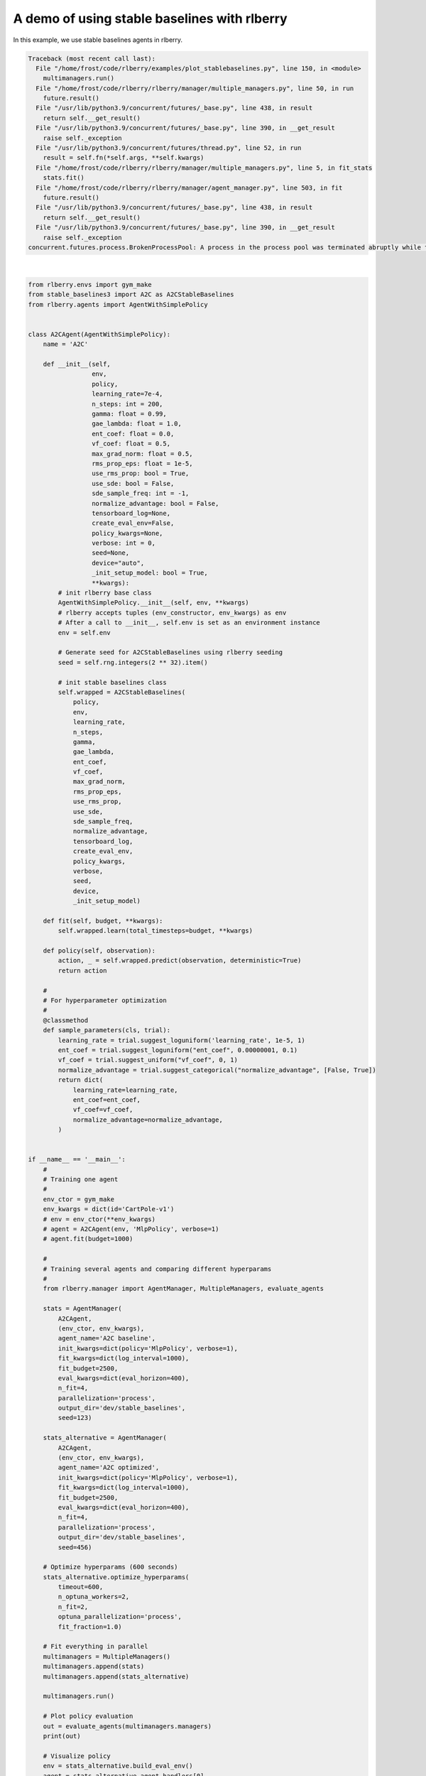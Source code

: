 
.. DO NOT EDIT.
.. THIS FILE WAS AUTOMATICALLY GENERATED BY SPHINX-GALLERY.
.. TO MAKE CHANGES, EDIT THE SOURCE PYTHON FILE:
.. "auto_examples/plot_stablebaselines.py"
.. LINE NUMBERS ARE GIVEN BELOW.

.. only:: html

    .. note::
        :class: sphx-glr-download-link-note

        Click :ref:`here <sphx_glr_download_auto_examples_plot_stablebaselines.py>`
        to download the full example code

.. rst-class:: sphx-glr-example-title

.. _sphx_glr_auto_examples_plot_stablebaselines.py:


=============================================
A demo of using stable baselines with rlberry
=============================================
In this example, we use stable baselines agents in rlberry.

.. GENERATED FROM PYTHON SOURCE LINES 7-167


.. rst-class:: sphx-glr-script-out

.. code-block:: pytb

    Traceback (most recent call last):
      File "/home/frost/code/rlberry/examples/plot_stablebaselines.py", line 150, in <module>
        multimanagers.run()
      File "/home/frost/code/rlberry/rlberry/manager/multiple_managers.py", line 50, in run
        future.result()
      File "/usr/lib/python3.9/concurrent/futures/_base.py", line 438, in result
        return self.__get_result()
      File "/usr/lib/python3.9/concurrent/futures/_base.py", line 390, in __get_result
        raise self._exception
      File "/usr/lib/python3.9/concurrent/futures/thread.py", line 52, in run
        result = self.fn(*self.args, **self.kwargs)
      File "/home/frost/code/rlberry/rlberry/manager/multiple_managers.py", line 5, in fit_stats
        stats.fit()
      File "/home/frost/code/rlberry/rlberry/manager/agent_manager.py", line 503, in fit
        future.result()
      File "/usr/lib/python3.9/concurrent/futures/_base.py", line 438, in result
        return self.__get_result()
      File "/usr/lib/python3.9/concurrent/futures/_base.py", line 390, in __get_result
        raise self._exception
    concurrent.futures.process.BrokenProcessPool: A process in the process pool was terminated abruptly while the future was running or pending.






|

.. code-block:: default


    from rlberry.envs import gym_make
    from stable_baselines3 import A2C as A2CStableBaselines
    from rlberry.agents import AgentWithSimplePolicy


    class A2CAgent(AgentWithSimplePolicy):
        name = 'A2C'

        def __init__(self,
                     env,
                     policy,
                     learning_rate=7e-4,
                     n_steps: int = 200,
                     gamma: float = 0.99,
                     gae_lambda: float = 1.0,
                     ent_coef: float = 0.0,
                     vf_coef: float = 0.5,
                     max_grad_norm: float = 0.5,
                     rms_prop_eps: float = 1e-5,
                     use_rms_prop: bool = True,
                     use_sde: bool = False,
                     sde_sample_freq: int = -1,
                     normalize_advantage: bool = False,
                     tensorboard_log=None,
                     create_eval_env=False,
                     policy_kwargs=None,
                     verbose: int = 0,
                     seed=None,
                     device="auto",
                     _init_setup_model: bool = True,
                     **kwargs):
            # init rlberry base class
            AgentWithSimplePolicy.__init__(self, env, **kwargs)
            # rlberry accepts tuples (env_constructor, env_kwargs) as env
            # After a call to __init__, self.env is set as an environment instance
            env = self.env

            # Generate seed for A2CStableBaselines using rlberry seeding
            seed = self.rng.integers(2 ** 32).item()

            # init stable baselines class
            self.wrapped = A2CStableBaselines(
                policy,
                env,
                learning_rate,
                n_steps,
                gamma,
                gae_lambda,
                ent_coef,
                vf_coef,
                max_grad_norm,
                rms_prop_eps,
                use_rms_prop,
                use_sde,
                sde_sample_freq,
                normalize_advantage,
                tensorboard_log,
                create_eval_env,
                policy_kwargs,
                verbose,
                seed,
                device,
                _init_setup_model)

        def fit(self, budget, **kwargs):
            self.wrapped.learn(total_timesteps=budget, **kwargs)

        def policy(self, observation):
            action, _ = self.wrapped.predict(observation, deterministic=True)
            return action

        #
        # For hyperparameter optimization
        #
        @classmethod
        def sample_parameters(cls, trial):
            learning_rate = trial.suggest_loguniform('learning_rate', 1e-5, 1)
            ent_coef = trial.suggest_loguniform("ent_coef", 0.00000001, 0.1)
            vf_coef = trial.suggest_uniform("vf_coef", 0, 1)
            normalize_advantage = trial.suggest_categorical("normalize_advantage", [False, True])
            return dict(
                learning_rate=learning_rate,
                ent_coef=ent_coef,
                vf_coef=vf_coef,
                normalize_advantage=normalize_advantage,
            )


    if __name__ == '__main__':
        #
        # Training one agent
        #
        env_ctor = gym_make
        env_kwargs = dict(id='CartPole-v1')
        # env = env_ctor(**env_kwargs)
        # agent = A2CAgent(env, 'MlpPolicy', verbose=1)
        # agent.fit(budget=1000)

        #
        # Training several agents and comparing different hyperparams
        #
        from rlberry.manager import AgentManager, MultipleManagers, evaluate_agents

        stats = AgentManager(
            A2CAgent,
            (env_ctor, env_kwargs),
            agent_name='A2C baseline',
            init_kwargs=dict(policy='MlpPolicy', verbose=1),
            fit_kwargs=dict(log_interval=1000),
            fit_budget=2500,
            eval_kwargs=dict(eval_horizon=400),
            n_fit=4,
            parallelization='process',
            output_dir='dev/stable_baselines',
            seed=123)

        stats_alternative = AgentManager(
            A2CAgent,
            (env_ctor, env_kwargs),
            agent_name='A2C optimized',
            init_kwargs=dict(policy='MlpPolicy', verbose=1),
            fit_kwargs=dict(log_interval=1000),
            fit_budget=2500,
            eval_kwargs=dict(eval_horizon=400),
            n_fit=4,
            parallelization='process',
            output_dir='dev/stable_baselines',
            seed=456)

        # Optimize hyperparams (600 seconds)
        stats_alternative.optimize_hyperparams(
            timeout=600,
            n_optuna_workers=2,
            n_fit=2,
            optuna_parallelization='process',
            fit_fraction=1.0)

        # Fit everything in parallel
        multimanagers = MultipleManagers()
        multimanagers.append(stats)
        multimanagers.append(stats_alternative)

        multimanagers.run()

        # Plot policy evaluation
        out = evaluate_agents(multimanagers.managers)
        print(out)

        # Visualize policy
        env = stats_alternative.build_eval_env()
        agent = stats_alternative.agent_handlers[0]
        obs = env.reset()
        for i in range(2500):
            action = agent.policy(obs)
            obs, reward, done, info = env.step(action)
            env.render()
            if done:
                break
        env.close()


.. rst-class:: sphx-glr-timing

   **Total running time of the script:** ( 0 minutes  3.293 seconds)


.. _sphx_glr_download_auto_examples_plot_stablebaselines.py:


.. only :: html

 .. container:: sphx-glr-footer
    :class: sphx-glr-footer-example



  .. container:: sphx-glr-download sphx-glr-download-python

     :download:`Download Python source code: plot_stablebaselines.py <plot_stablebaselines.py>`



  .. container:: sphx-glr-download sphx-glr-download-jupyter

     :download:`Download Jupyter notebook: plot_stablebaselines.ipynb <plot_stablebaselines.ipynb>`


.. only:: html

 .. rst-class:: sphx-glr-signature

    `Gallery generated by Sphinx-Gallery <https://sphinx-gallery.github.io>`_
